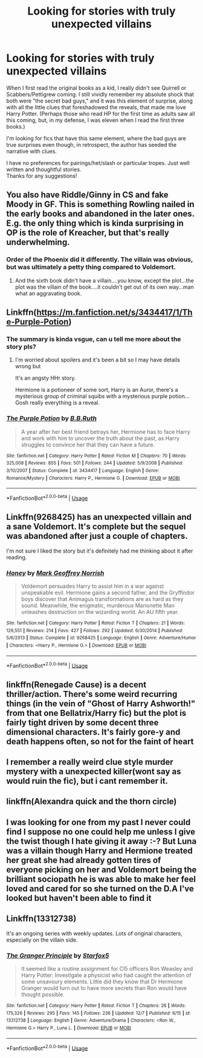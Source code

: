 #+TITLE: Looking for stories with truly unexpected villains

* Looking for stories with truly unexpected villains
:PROPERTIES:
:Score: 46
:DateUnix: 1575824398.0
:DateShort: 2019-Dec-08
:FlairText: Request
:END:
When I first read the original books as a kid, I really didn't see Quirrell or Scabbers/Pettigrew coming. I still vividly remember my absolute shock that both were "the secret bad guys," and it was this element of surprise, along with all the little clues that foreshadowed the reveals, that made me love Harry Potter. (Perhaps those who read HP for the first time as adults saw all this coming, but, in my defense, I was eleven when I read the first three books.)

I'm looking for fics that have this same element, where the bad guys are true surprises even though, in retrospect, the author has seeded the narrative with clues.

I have no preferences for pairings/het/slash or particular tropes. Just well written and thoughtful stories.\\
Thanks for any suggestions!


** You also have Riddle/Ginny in CS and fake Moody in GF. This is something Rowling nailed in the early books and abandoned in the later ones. E.g. the only thing which is kinda surprising in OP is the role of Kreacher, but that's really underwhelming.
:PROPERTIES:
:Author: Byrana
:Score: 15
:DateUnix: 1575843209.0
:DateShort: 2019-Dec-09
:END:

*** Order of the Phoenix did it differently. The villain was obvious, but was ultimately a petty thing compared to Voldemort.
:PROPERTIES:
:Author: EpicBeardMan
:Score: 7
:DateUnix: 1575861401.0
:DateShort: 2019-Dec-09
:END:

**** And the sixth book didn't have a villain....you know, except the plot...the plot was the villain of the book....it couldn't get out of its own way...man what an aggravating book.
:PROPERTIES:
:Author: TheRedSpeedster
:Score: 12
:DateUnix: 1575871391.0
:DateShort: 2019-Dec-09
:END:


** Linkffn([[https://m.fanfiction.net/s/3434417/1/The-Purple-Potion]])
:PROPERTIES:
:Author: QuentinQuarles
:Score: 5
:DateUnix: 1575827521.0
:DateShort: 2019-Dec-08
:END:

*** The summary is kinda vsgue, can u tell me more about the story pls?
:PROPERTIES:
:Author: raapster
:Score: 5
:DateUnix: 1575844790.0
:DateShort: 2019-Dec-09
:END:

**** I'm worried about spoilers and it's been a bit so I may have details wrong but

It's an angsty HHr story.

Hermione is a potioneer of some sort, Harry is an Auror, there's a mysterious group of criminal squibs with a mysterious purple potion... Gosh really everything is a reveal.
:PROPERTIES:
:Author: QuentinQuarles
:Score: 2
:DateUnix: 1575853103.0
:DateShort: 2019-Dec-09
:END:


*** [[https://www.fanfiction.net/s/3434417/1/][*/The Purple Potion/*]] by [[https://www.fanfiction.net/u/1136781/B-B-Ruth][/B.B.Ruth/]]

#+begin_quote
  A year after her best friend betrays her, Hermione has to face Harry and work with him to uncover the truth about the past, as Harry struggles to convince her that they can have a future.
#+end_quote

^{/Site/:} ^{fanfiction.net} ^{*|*} ^{/Category/:} ^{Harry} ^{Potter} ^{*|*} ^{/Rated/:} ^{Fiction} ^{M} ^{*|*} ^{/Chapters/:} ^{70} ^{*|*} ^{/Words/:} ^{325,008} ^{*|*} ^{/Reviews/:} ^{855} ^{*|*} ^{/Favs/:} ^{501} ^{*|*} ^{/Follows/:} ^{244} ^{*|*} ^{/Updated/:} ^{5/9/2008} ^{*|*} ^{/Published/:} ^{3/10/2007} ^{*|*} ^{/Status/:} ^{Complete} ^{*|*} ^{/id/:} ^{3434417} ^{*|*} ^{/Language/:} ^{English} ^{*|*} ^{/Genre/:} ^{Romance/Mystery} ^{*|*} ^{/Characters/:} ^{Harry} ^{P.,} ^{Hermione} ^{G.} ^{*|*} ^{/Download/:} ^{[[http://www.ff2ebook.com/old/ffn-bot/index.php?id=3434417&source=ff&filetype=epub][EPUB]]} ^{or} ^{[[http://www.ff2ebook.com/old/ffn-bot/index.php?id=3434417&source=ff&filetype=mobi][MOBI]]}

--------------

*FanfictionBot*^{2.0.0-beta} | [[https://github.com/tusing/reddit-ffn-bot/wiki/Usage][Usage]]
:PROPERTIES:
:Author: FanfictionBot
:Score: 1
:DateUnix: 1575827529.0
:DateShort: 2019-Dec-08
:END:


** Linkffn(9268425) has an unexpected villain and a sane Voldemort. It's complete but the sequel was abandoned after just a couple of chapters.

I'm not sure I liked the story but it's definitely had me thinking about it after reading.
:PROPERTIES:
:Author: Buffy11bnl
:Score: 4
:DateUnix: 1575854679.0
:DateShort: 2019-Dec-09
:END:

*** [[https://www.fanfiction.net/s/9268425/1/][*/Honey/*]] by [[https://www.fanfiction.net/u/4707801/Mark-Geoffrey-Norrish][/Mark Geoffrey Norrish/]]

#+begin_quote
  Voldemort persuades Harry to assist him in a war against unspeakable evil. Hermione gains a second father, and the Gryffindor boys discover that Animagus transformations are as hard as they sound. Meanwhile, the enigmatic, murderous Marionette Man unleashes destruction on the wizarding world. An AU fifth year.
#+end_quote

^{/Site/:} ^{fanfiction.net} ^{*|*} ^{/Category/:} ^{Harry} ^{Potter} ^{*|*} ^{/Rated/:} ^{Fiction} ^{T} ^{*|*} ^{/Chapters/:} ^{21} ^{*|*} ^{/Words/:} ^{129,551} ^{*|*} ^{/Reviews/:} ^{214} ^{*|*} ^{/Favs/:} ^{427} ^{*|*} ^{/Follows/:} ^{292} ^{*|*} ^{/Updated/:} ^{6/30/2014} ^{*|*} ^{/Published/:} ^{5/6/2013} ^{*|*} ^{/Status/:} ^{Complete} ^{*|*} ^{/id/:} ^{9268425} ^{*|*} ^{/Language/:} ^{English} ^{*|*} ^{/Genre/:} ^{Adventure/Humor} ^{*|*} ^{/Characters/:} ^{<Harry} ^{P.,} ^{Hermione} ^{G.>} ^{*|*} ^{/Download/:} ^{[[http://www.ff2ebook.com/old/ffn-bot/index.php?id=9268425&source=ff&filetype=epub][EPUB]]} ^{or} ^{[[http://www.ff2ebook.com/old/ffn-bot/index.php?id=9268425&source=ff&filetype=mobi][MOBI]]}

--------------

*FanfictionBot*^{2.0.0-beta} | [[https://github.com/tusing/reddit-ffn-bot/wiki/Usage][Usage]]
:PROPERTIES:
:Author: FanfictionBot
:Score: 1
:DateUnix: 1575854698.0
:DateShort: 2019-Dec-09
:END:


** linkffn(Renegade Cause) is a decent thriller/action. There's some weird recurring things (in the vein of "Ghost of Harry Ashworth!" from that one Bellatrix/Harry fic) but the plot is fairly tight driven by some decent three dimensional characters. It's fairly gore-y and death happens often, so not for the faint of heart
:PROPERTIES:
:Author: TurtlePig
:Score: 3
:DateUnix: 1575863673.0
:DateShort: 2019-Dec-09
:END:


** I remember a really weird clue style murder mystery with a unexpected killer(wont say as would ruin the fic), but i cant remember it.
:PROPERTIES:
:Score: 2
:DateUnix: 1575842648.0
:DateShort: 2019-Dec-09
:END:


** linkffn(Alexandra quick and the thorn circle)
:PROPERTIES:
:Author: Garanar
:Score: 3
:DateUnix: 1575828753.0
:DateShort: 2019-Dec-08
:END:


** I was looking for one from my past I never could find I suppose no one could help me unless I give the twist though I hate giving it away :-? But Luna was a villain though Harry and Hermione treated her great she had already gotten tires of everyone picking on her and Voldemort being the brilliant sociopath he is was able to make her feel loved and cared for so she turned on the D.A I've looked but haven't been able to find it
:PROPERTIES:
:Author: itsmysobriquet
:Score: 1
:DateUnix: 1575851115.0
:DateShort: 2019-Dec-09
:END:


** Linkffn(13312738)

It's an ongoing series with weekly updates. Lots of original characters, especially on the villain side.
:PROPERTIES:
:Author: 15_Redstones
:Score: 1
:DateUnix: 1575903981.0
:DateShort: 2019-Dec-09
:END:

*** [[https://www.fanfiction.net/s/13312738/1/][*/The Granger Principle/*]] by [[https://www.fanfiction.net/u/2548648/Starfox5][/Starfox5/]]

#+begin_quote
  It seemed like a routine assignment for CI5 officers Ron Weasley and Harry Potter: Investigate a physicist who had caught the attention of some unsavoury elements. Little did they know that Dr Hermione Granger would turn out to have more secrets than Ron would have thought possible.
#+end_quote

^{/Site/:} ^{fanfiction.net} ^{*|*} ^{/Category/:} ^{Harry} ^{Potter} ^{*|*} ^{/Rated/:} ^{Fiction} ^{T} ^{*|*} ^{/Chapters/:} ^{26} ^{*|*} ^{/Words/:} ^{175,326} ^{*|*} ^{/Reviews/:} ^{295} ^{*|*} ^{/Favs/:} ^{145} ^{*|*} ^{/Follows/:} ^{236} ^{*|*} ^{/Updated/:} ^{12/7} ^{*|*} ^{/Published/:} ^{6/15} ^{*|*} ^{/id/:} ^{13312738} ^{*|*} ^{/Language/:} ^{English} ^{*|*} ^{/Genre/:} ^{Adventure/Drama} ^{*|*} ^{/Characters/:} ^{<Ron} ^{W.,} ^{Hermione} ^{G.>} ^{Harry} ^{P.,} ^{Luna} ^{L.} ^{*|*} ^{/Download/:} ^{[[http://www.ff2ebook.com/old/ffn-bot/index.php?id=13312738&source=ff&filetype=epub][EPUB]]} ^{or} ^{[[http://www.ff2ebook.com/old/ffn-bot/index.php?id=13312738&source=ff&filetype=mobi][MOBI]]}

--------------

*FanfictionBot*^{2.0.0-beta} | [[https://github.com/tusing/reddit-ffn-bot/wiki/Usage][Usage]]
:PROPERTIES:
:Author: FanfictionBot
:Score: 1
:DateUnix: 1575903992.0
:DateShort: 2019-Dec-09
:END:
